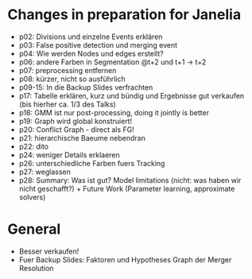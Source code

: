 * Changes in preparation for Janelia
  - p02: Divisions und einzelne Events erklären
  - p03: False positive detection und merging event
  - p04: Wie werden Nodes und edges erstellt?
  - p06: andere Farben in Segmentation @t+2 und t+1 -> t+2
  - p07: preprocessing entfernen
  - p08: kürzer, nicht so ausführlich
  - p09-15: In die Backup Slides verfrachten
  - p17: Tabelle erklären, kurz und bündig und Ergebnisse gut verkaufen (bis hierher ca. 1/3 des
    Talks)
  - p18: GMM ist nur post-processing, doing it jointly is better
  - p19: Graph wird global konstruiert!
  - p20: Conflict Graph - direct als FG!
  - p21: hierarchische Baeume nebendran
  - p22: dito
  - p24: weniger Details erklaeren
  - p26: unterschiedliche Farben fuers Tracking
  - p27: weglassen
  - p28: Summary: Was ist gut? Model limitations (nicht: was haben wir nicht geschafft?) + Future
    Work (Parameter learning, approximate solvers)
    
* General
  - Besser verkaufen!
  - Fuer Backup Slides: Faktoren und Hypotheses Graph der Merger Resolution
